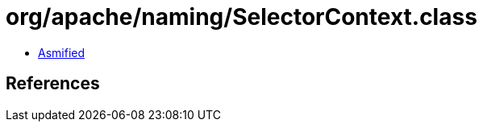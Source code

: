 = org/apache/naming/SelectorContext.class

 - link:SelectorContext-asmified.java[Asmified]

== References

